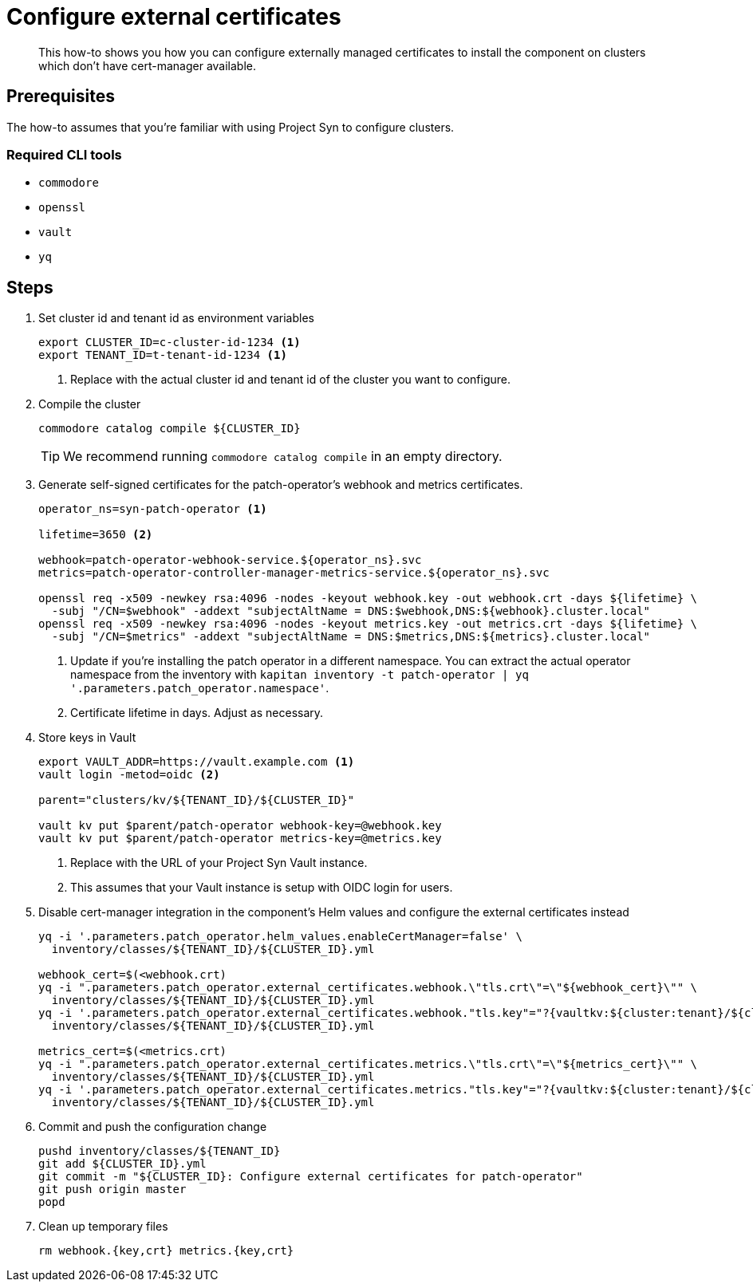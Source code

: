= Configure external certificates

[abstract]
This how-to shows you how you can configure externally managed certificates to install the component on clusters which don't have cert-manager available.

== Prerequisites

The how-to assumes that you're familiar with using Project Syn to configure clusters.

=== Required CLI tools

* `commodore`
* `openssl`
* `vault`
* `yq`

== Steps

. Set cluster id and tenant id as environment variables
+
[source,bash]
----
export CLUSTER_ID=c-cluster-id-1234 <1>
export TENANT_ID=t-tenant-id-1234 <1>
----
<1> Replace with the actual cluster id and tenant id of the cluster you want to configure.

. Compile the cluster
+
[source,bash]
----
commodore catalog compile ${CLUSTER_ID}
----
+
TIP: We recommend running `commodore catalog compile` in an empty directory.

. Generate self-signed certificates for the patch-operator's webhook and metrics certificates.
+
[source,bash]
----
operator_ns=syn-patch-operator <1>

lifetime=3650 <2>

webhook=patch-operator-webhook-service.${operator_ns}.svc
metrics=patch-operator-controller-manager-metrics-service.${operator_ns}.svc

openssl req -x509 -newkey rsa:4096 -nodes -keyout webhook.key -out webhook.crt -days ${lifetime} \
  -subj "/CN=$webhook" -addext "subjectAltName = DNS:$webhook,DNS:${webhook}.cluster.local"
openssl req -x509 -newkey rsa:4096 -nodes -keyout metrics.key -out metrics.crt -days ${lifetime} \
  -subj "/CN=$metrics" -addext "subjectAltName = DNS:$metrics,DNS:${metrics}.cluster.local"
----
<1> Update if you're installing the patch operator in a different namespace.
You can extract the actual operator namespace from the inventory with `kapitan inventory -t patch-operator | yq '.parameters.patch_operator.namespace'`.
<2> Certificate lifetime in days.
Adjust as necessary.

. Store keys in Vault
+
[source,bash]
----
export VAULT_ADDR=https://vault.example.com <1>
vault login -metod=oidc <2>

parent="clusters/kv/${TENANT_ID}/${CLUSTER_ID}"

vault kv put $parent/patch-operator webhook-key=@webhook.key
vault kv put $parent/patch-operator metrics-key=@metrics.key
----
<1> Replace with the URL of your Project Syn Vault instance.
<2> This assumes that your Vault instance is setup with OIDC login for users.

. Disable cert-manager integration in the component's Helm values and configure the external certificates instead
+
[source,bash]
----
yq -i '.parameters.patch_operator.helm_values.enableCertManager=false' \
  inventory/classes/${TENANT_ID}/${CLUSTER_ID}.yml

webhook_cert=$(<webhook.crt)
yq -i ".parameters.patch_operator.external_certificates.webhook.\"tls.crt\"=\"${webhook_cert}\"" \
  inventory/classes/${TENANT_ID}/${CLUSTER_ID}.yml
yq -i '.parameters.patch_operator.external_certificates.webhook."tls.key"="?{vaultkv:${cluster:tenant}/${cluster:name}/patch-operator/webhook-key}"' \
  inventory/classes/${TENANT_ID}/${CLUSTER_ID}.yml

metrics_cert=$(<metrics.crt)
yq -i ".parameters.patch_operator.external_certificates.metrics.\"tls.crt\"=\"${metrics_cert}\"" \
  inventory/classes/${TENANT_ID}/${CLUSTER_ID}.yml
yq -i '.parameters.patch_operator.external_certificates.metrics."tls.key"="?{vaultkv:${cluster:tenant}/${cluster:name}/patch-operator/metrics-key}"' \
  inventory/classes/${TENANT_ID}/${CLUSTER_ID}.yml
----

. Commit and push the configuration change
+
[source,bash]
----
pushd inventory/classes/${TENANT_ID}
git add ${CLUSTER_ID}.yml
git commit -m "${CLUSTER_ID}: Configure external certificates for patch-operator"
git push origin master
popd
----

. Clean up temporary files
+
[source,bash]
----
rm webhook.{key,crt} metrics.{key,crt}
----
